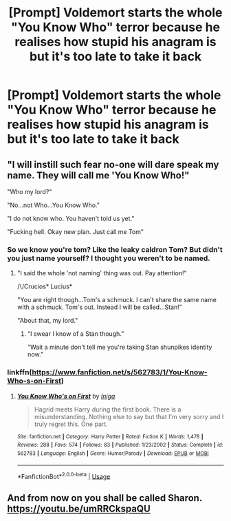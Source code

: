 #+TITLE: [Prompt] Voldemort starts the whole "You Know Who" terror because he realises how stupid his anagram is but it's too late to take it back

* [Prompt] Voldemort starts the whole "You Know Who" terror because he realises how stupid his anagram is but it's too late to take it back
:PROPERTIES:
:Author: Asyrol
:Score: 69
:DateUnix: 1562560267.0
:DateShort: 2019-Jul-08
:END:

** "I will instill such fear no-one will dare speak my name. They will call me 'You Know Who!"

"Who my lord?"

"No...not Who...You Know Who."

"I do not know who. You haven't told us yet."

"Fucking hell. Okay new plan. Just call me Tom"
:PROPERTIES:
:Author: PetrificusSomewhatus
:Score: 48
:DateUnix: 1562562130.0
:DateShort: 2019-Jul-08
:END:

*** So we know you're tom? Like the leaky caldron Tom? But didn't you just name yourself? I thought you weren't to be named.
:PROPERTIES:
:Author: Garanar
:Score: 25
:DateUnix: 1562562830.0
:DateShort: 2019-Jul-08
:END:

**** "I said the whole 'not naming' thing was out. Pay attention!"

/\/Crucios* Lucius*

"You are right though...Tom's a schmuck. I can't share the same name with a schmuck. Tom's out. Instead I will be called...Stan!"

"About that, my lord."
:PROPERTIES:
:Author: PetrificusSomewhatus
:Score: 28
:DateUnix: 1562564299.0
:DateShort: 2019-Jul-08
:END:

***** “I swear I know of a Stan though.”

“Wait a minute don't tell me you're taking Stan shunpikes identity now.”
:PROPERTIES:
:Author: Garanar
:Score: 13
:DateUnix: 1562590800.0
:DateShort: 2019-Jul-08
:END:


*** linkffn([[https://www.fanfiction.net/s/562783/1/You-Know-Who-s-on-First]])
:PROPERTIES:
:Author: MTheLoud
:Score: 5
:DateUnix: 1562596574.0
:DateShort: 2019-Jul-08
:END:

**** [[https://www.fanfiction.net/s/562783/1/][*/You Know Who's on First/*]] by [[https://www.fanfiction.net/u/49515/Iniga][/Iniga/]]

#+begin_quote
  Hagrid meets Harry during the first book. There is a misunderstanding. Nothing else to say but that I'm very sorry and I truly regret this. One part.
#+end_quote

^{/Site/:} ^{fanfiction.net} ^{*|*} ^{/Category/:} ^{Harry} ^{Potter} ^{*|*} ^{/Rated/:} ^{Fiction} ^{K} ^{*|*} ^{/Words/:} ^{1,478} ^{*|*} ^{/Reviews/:} ^{288} ^{*|*} ^{/Favs/:} ^{574} ^{*|*} ^{/Follows/:} ^{83} ^{*|*} ^{/Published/:} ^{1/23/2002} ^{*|*} ^{/Status/:} ^{Complete} ^{*|*} ^{/id/:} ^{562783} ^{*|*} ^{/Language/:} ^{English} ^{*|*} ^{/Genre/:} ^{Humor/Parody} ^{*|*} ^{/Download/:} ^{[[http://www.ff2ebook.com/old/ffn-bot/index.php?id=562783&source=ff&filetype=epub][EPUB]]} ^{or} ^{[[http://www.ff2ebook.com/old/ffn-bot/index.php?id=562783&source=ff&filetype=mobi][MOBI]]}

--------------

*FanfictionBot*^{2.0.0-beta} | [[https://github.com/tusing/reddit-ffn-bot/wiki/Usage][Usage]]
:PROPERTIES:
:Author: FanfictionBot
:Score: 6
:DateUnix: 1562596586.0
:DateShort: 2019-Jul-08
:END:


** And from now on you shall be called Sharon. [[https://youtu.be/umRRCkspaQU]]
:PROPERTIES:
:Author: ceplma
:Score: 3
:DateUnix: 1562574005.0
:DateShort: 2019-Jul-08
:END:
